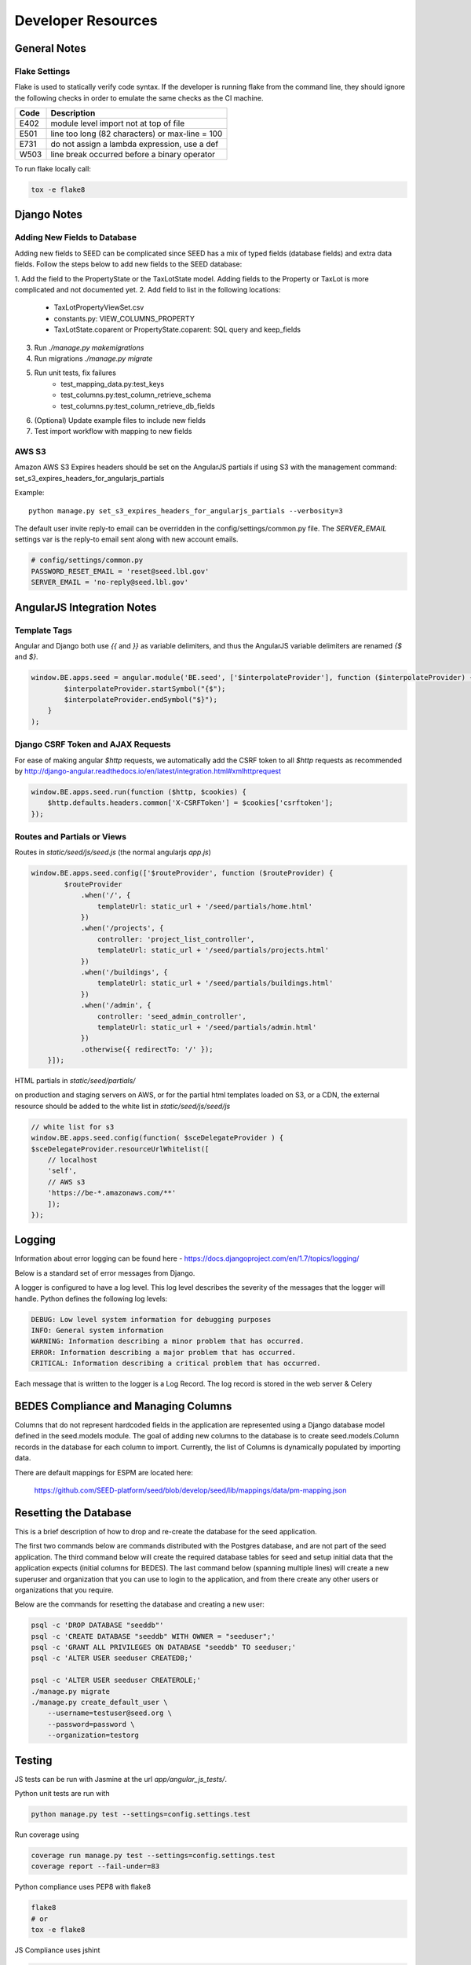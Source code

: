 Developer Resources
===================

General Notes
-------------

Flake Settings
^^^^^^^^^^^^^^

Flake is used to statically verify code syntax. If the developer is running
flake from the command line, they should ignore the following checks in order
to emulate the same checks as the CI machine.

+------+--------------------------------------------------+
| Code | Description                                      |
+======+==================================================+
| E402 | module level import not at top of file           |
+------+--------------------------------------------------+
| E501 | line too long (82 characters) or max-line = 100  |
+------+--------------------------------------------------+
| E731 | do not assign a lambda expression, use a def     |
+------+--------------------------------------------------+
| W503 | line break occurred before a binary operator     |
+------+--------------------------------------------------+

To run flake locally call:

.. code-block:: console

    tox -e flake8

Django Notes
------------

Adding New Fields to Database
^^^^^^^^^^^^^^^^^^^^^^^^^^^^^
Adding new fields to SEED can be complicated since SEED has a mix of typed fields (database fields) and extra data
fields. Follow the steps below to add new fields to the SEED database:

1. Add the field to the PropertyState or the TaxLotState model. Adding fields to the Property or TaxLot is more
complicated and not documented yet.
2. Add field to list in the following locations:
    * TaxLotPropertyViewSet.csv
    * constants.py: VIEW_COLUMNS_PROPERTY
    * TaxLotState.coparent or PropertyState.coparent: SQL query and keep_fields
3. Run `./manage.py makemigrations`
4. Run migrations `./manage.py migrate`
5. Run unit tests, fix failures
    * test_mapping_data.py:test_keys
    * test_columns.py:test_column_retrieve_schema
    * test_columns.py:test_column_retrieve_db_fields

6. (Optional) Update example files to include new fields
7. Test import workflow with mapping to new fields


AWS S3
^^^^^^

Amazon AWS S3 Expires headers should be set on the AngularJS partials if using S3 with the management command:
set_s3_expires_headers_for_angularjs_partials

Example::

    python manage.py set_s3_expires_headers_for_angularjs_partials --verbosity=3

The default user invite reply-to email can be overridden in the config/settings/common.py file. The `SERVER_EMAIL`
settings var is the reply-to email sent along with new account emails.

.. code-block:: console

    # config/settings/common.py
    PASSWORD_RESET_EMAIL = 'reset@seed.lbl.gov'
    SERVER_EMAIL = 'no-reply@seed.lbl.gov'



AngularJS Integration Notes
---------------------------

Template Tags
^^^^^^^^^^^^^

Angular and Django both use `{{` and `}}` as variable delimiters, and thus the AngularJS variable delimiters are
renamed `{$` and `$}`.

.. code-block:: JavaScript

    window.BE.apps.seed = angular.module('BE.seed', ['$interpolateProvider'], function ($interpolateProvider) {
            $interpolateProvider.startSymbol("{$");
            $interpolateProvider.endSymbol("$}");
        }
    );

Django CSRF Token and AJAX Requests
^^^^^^^^^^^^^^^^^^^^^^^^^^^^^^^^^^^

For ease of making angular `$http` requests, we automatically add the CSRF token to all `$http` requests as
recommended by http://django-angular.readthedocs.io/en/latest/integration.html#xmlhttprequest

.. code-block:: JavaScript

    window.BE.apps.seed.run(function ($http, $cookies) {
        $http.defaults.headers.common['X-CSRFToken'] = $cookies['csrftoken'];
    });


Routes and Partials or Views
^^^^^^^^^^^^^^^^^^^^^^^^^^^^

Routes in `static/seed/js/seed.js` (the normal angularjs `app.js`)


.. code-block:: JavaScript

    window.BE.apps.seed.config(['$routeProvider', function ($routeProvider) {
            $routeProvider
                .when('/', {
                    templateUrl: static_url + '/seed/partials/home.html'
                })
                .when('/projects', {
                    controller: 'project_list_controller',
                    templateUrl: static_url + '/seed/partials/projects.html'
                })
                .when('/buildings', {
                    templateUrl: static_url + '/seed/partials/buildings.html'
                })
                .when('/admin', {
                    controller: 'seed_admin_controller',
                    templateUrl: static_url + '/seed/partials/admin.html'
                })
                .otherwise({ redirectTo: '/' });
        }]);

HTML partials in `static/seed/partials/`

on production and staging servers on AWS, or for the partial html templates loaded on S3, or a CDN,
the external resource should be added to the white list in `static/seed/js/seed/js`

.. code-block:: JavaScript

    // white list for s3
    window.BE.apps.seed.config(function( $sceDelegateProvider ) {
    $sceDelegateProvider.resourceUrlWhitelist([
        // localhost
        'self',
        // AWS s3
        'https://be-*.amazonaws.com/**'
        ]);
    });

Logging
-------

Information about error logging can be found here - https://docs.djangoproject.com/en/1.7/topics/logging/

Below is a standard set of error messages from Django.

A logger is configured to have a log level. This log level describes the severity of
the messages that the logger will handle. Python defines the following log levels:

.. code-block:: console

    DEBUG: Low level system information for debugging purposes
    INFO: General system information
    WARNING: Information describing a minor problem that has occurred.
    ERROR: Information describing a major problem that has occurred.
    CRITICAL: Information describing a critical problem that has occurred.

Each message that is written to the logger is a Log Record. The log record is stored
in the web server & Celery


BEDES Compliance and Managing Columns
-------------------------------------

Columns that do not represent hardcoded fields in the application are represented using
a Django database model defined in the seed.models module. The goal of adding new columns
to the database is to create seed.models.Column records in the database for each column to
import. Currently, the list of Columns is dynamically populated by importing data.

There are default mappings for ESPM are located here:

    https://github.com/SEED-platform/seed/blob/develop/seed/lib/mappings/data/pm-mapping.json


Resetting the Database
----------------------

This is a brief description of how to drop and re-create the database
for the seed application.

The first two commands below are commands distributed with the
Postgres database, and are not part of the seed application. The third
command below will create the required database tables for seed and
setup initial data that the application expects (initial columns for
BEDES). The last command below (spanning multiple lines) will create a
new superuser and organization that you can use to login to the
application, and from there create any other users or organizations
that you require.

Below are the commands for resetting the database and creating a new
user:

.. code-block:: console

    psql -c 'DROP DATABASE "seeddb"'
    psql -c 'CREATE DATABASE "seeddb" WITH OWNER = "seeduser";'
    psql -c 'GRANT ALL PRIVILEGES ON DATABASE "seeddb" TO seeduser;'
    psql -c 'ALTER USER seeduser CREATEDB;'

    psql -c 'ALTER USER seeduser CREATEROLE;'
    ./manage.py migrate
    ./manage.py create_default_user \
        --username=testuser@seed.org \
        --password=password \
        --organization=testorg

Testing
-------

JS tests can be run with Jasmine at the url `app/angular_js_tests/`.

Python unit tests are run with

.. code-block:: console

    python manage.py test --settings=config.settings.test

Run coverage using

.. code-block:: console

    coverage run manage.py test --settings=config.settings.test
    coverage report --fail-under=83

Python compliance uses PEP8 with flake8

.. code-block:: console

    flake8
    # or
    tox -e flake8

JS Compliance uses jshint

.. code-block:: console

    jshint seed/static/seed/js

